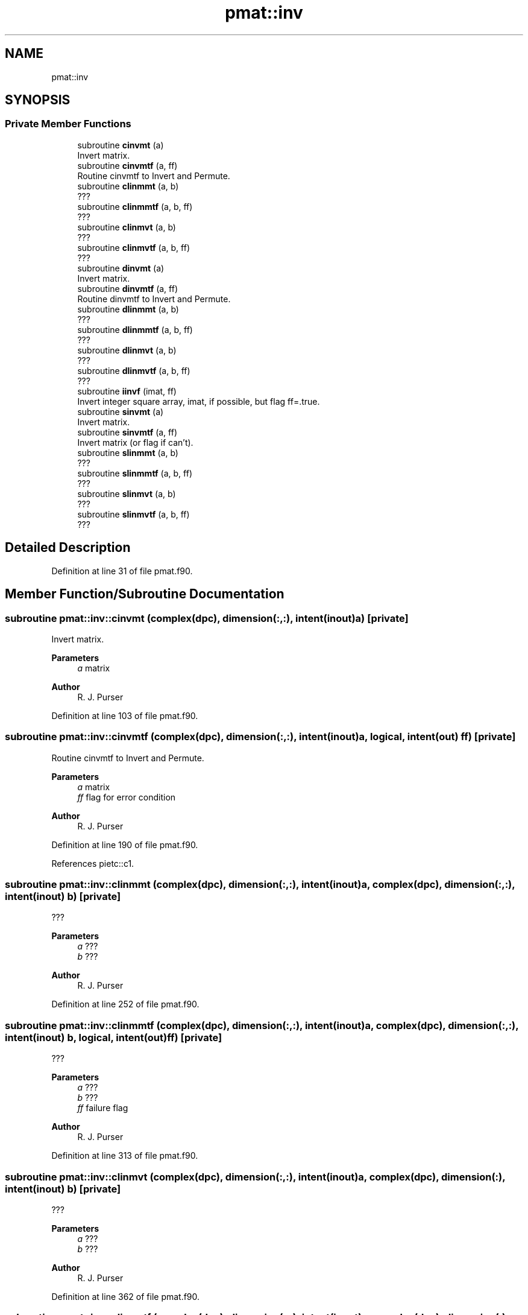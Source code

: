.TH "pmat::inv" 3 "Thu Mar 25 2021" "Version 1.0.0" "grid_tools" \" -*- nroff -*-
.ad l
.nh
.SH NAME
pmat::inv
.SH SYNOPSIS
.br
.PP
.SS "Private Member Functions"

.in +1c
.ti -1c
.RI "subroutine \fBcinvmt\fP (a)"
.br
.RI "Invert matrix\&. "
.ti -1c
.RI "subroutine \fBcinvmtf\fP (a, ff)"
.br
.RI "Routine cinvmtf to Invert and Permute\&. "
.ti -1c
.RI "subroutine \fBclinmmt\fP (a, b)"
.br
.RI "??? "
.ti -1c
.RI "subroutine \fBclinmmtf\fP (a, b, ff)"
.br
.RI "??? "
.ti -1c
.RI "subroutine \fBclinmvt\fP (a, b)"
.br
.RI "??? "
.ti -1c
.RI "subroutine \fBclinmvtf\fP (a, b, ff)"
.br
.RI "??? "
.ti -1c
.RI "subroutine \fBdinvmt\fP (a)"
.br
.RI "Invert matrix\&. "
.ti -1c
.RI "subroutine \fBdinvmtf\fP (a, ff)"
.br
.RI "Routine dinvmtf to Invert and Permute\&. "
.ti -1c
.RI "subroutine \fBdlinmmt\fP (a, b)"
.br
.RI "??? "
.ti -1c
.RI "subroutine \fBdlinmmtf\fP (a, b, ff)"
.br
.RI "??? "
.ti -1c
.RI "subroutine \fBdlinmvt\fP (a, b)"
.br
.RI "??? "
.ti -1c
.RI "subroutine \fBdlinmvtf\fP (a, b, ff)"
.br
.RI "??? "
.ti -1c
.RI "subroutine \fBiinvf\fP (imat, ff)"
.br
.RI "Invert integer square array, imat, if possible, but flag ff=\&.true\&. "
.ti -1c
.RI "subroutine \fBsinvmt\fP (a)"
.br
.RI "Invert matrix\&. "
.ti -1c
.RI "subroutine \fBsinvmtf\fP (a, ff)"
.br
.RI "Invert matrix (or flag if can't)\&. "
.ti -1c
.RI "subroutine \fBslinmmt\fP (a, b)"
.br
.RI "??? "
.ti -1c
.RI "subroutine \fBslinmmtf\fP (a, b, ff)"
.br
.RI "??? "
.ti -1c
.RI "subroutine \fBslinmvt\fP (a, b)"
.br
.RI "??? "
.ti -1c
.RI "subroutine \fBslinmvtf\fP (a, b, ff)"
.br
.RI "??? "
.in -1c
.SH "Detailed Description"
.PP 
Definition at line 31 of file pmat\&.f90\&.
.SH "Member Function/Subroutine Documentation"
.PP 
.SS "subroutine pmat::inv::cinvmt (complex(dpc), dimension(:,:), intent(inout) a)\fC [private]\fP"

.PP
Invert matrix\&. 
.PP
\fBParameters\fP
.RS 4
\fIa\fP matrix 
.RE
.PP
\fBAuthor\fP
.RS 4
R\&. J\&. Purser 
.RE
.PP

.PP
Definition at line 103 of file pmat\&.f90\&.
.SS "subroutine pmat::inv::cinvmtf (complex(dpc), dimension(:,:), intent(inout) a, logical, intent(out) ff)\fC [private]\fP"

.PP
Routine cinvmtf to Invert and Permute\&. 
.PP
\fBParameters\fP
.RS 4
\fIa\fP matrix 
.br
\fIff\fP flag for error condition 
.RE
.PP
\fBAuthor\fP
.RS 4
R\&. J\&. Purser 
.RE
.PP

.PP
Definition at line 190 of file pmat\&.f90\&.
.PP
References pietc::c1\&.
.SS "subroutine pmat::inv::clinmmt (complex(dpc), dimension(:,:), intent(inout) a, complex(dpc), dimension(:,:), intent(inout) b)\fC [private]\fP"

.PP
??? 
.PP
\fBParameters\fP
.RS 4
\fIa\fP ??? 
.br
\fIb\fP ??? 
.RE
.PP
\fBAuthor\fP
.RS 4
R\&. J\&. Purser 
.RE
.PP

.PP
Definition at line 252 of file pmat\&.f90\&.
.SS "subroutine pmat::inv::clinmmtf (complex(dpc), dimension(:,:), intent(inout) a, complex(dpc), dimension(:,:), intent(inout) b, logical, intent(out) ff)\fC [private]\fP"

.PP
??? 
.PP
\fBParameters\fP
.RS 4
\fIa\fP ??? 
.br
\fIb\fP ??? 
.br
\fIff\fP failure flag 
.RE
.PP
\fBAuthor\fP
.RS 4
R\&. J\&. Purser 
.RE
.PP

.PP
Definition at line 313 of file pmat\&.f90\&.
.SS "subroutine pmat::inv::clinmvt (complex(dpc), dimension(:,:), intent(inout) a, complex(dpc), dimension(:), intent(inout) b)\fC [private]\fP"

.PP
??? 
.PP
\fBParameters\fP
.RS 4
\fIa\fP ??? 
.br
\fIb\fP ??? 
.RE
.PP
\fBAuthor\fP
.RS 4
R\&. J\&. Purser 
.RE
.PP

.PP
Definition at line 362 of file pmat\&.f90\&.
.SS "subroutine pmat::inv::clinmvtf (complex(dpc), dimension(:,:), intent(inout) a, complex(dpc), dimension(:), intent(inout) b, logical, intent(out) ff)\fC [private]\fP"

.PP
??? 
.PP
\fBParameters\fP
.RS 4
\fIa\fP ??? 
.br
\fIb\fP ??? 
.br
\fIff\fP failure flag 
.RE
.PP
\fBAuthor\fP
.RS 4
R\&. J\&. Purser 
.RE
.PP

.PP
Definition at line 420 of file pmat\&.f90\&.
.SS "subroutine pmat::inv::dinvmt (real(dp), dimension(:,:), intent(inout) a)\fC [private]\fP"

.PP
Invert matrix\&. 
.PP
\fBParameters\fP
.RS 4
\fIa\fP matrix 
.RE
.PP
\fBAuthor\fP
.RS 4
R\&. J\&. Purser 
.RE
.PP

.PP
Definition at line 92 of file pmat\&.f90\&.
.SS "subroutine pmat::inv::dinvmtf (real(dp), dimension(:,:), intent(inout) a, logical, intent(out) ff)\fC [private]\fP"

.PP
Routine dinvmtf to Invert and Permute\&. 
.PP
\fBParameters\fP
.RS 4
\fIa\fP matrix 
.br
\fIff\fP flag for error condition 
.RE
.PP
\fBAuthor\fP
.RS 4
R\&. J\&. Purser 
.RE
.PP

.PP
Definition at line 153 of file pmat\&.f90\&.
.SS "subroutine pmat::inv::dlinmmt (real(dp), dimension(:,:), intent(inout) a, real(dp), dimension(:,:), intent(inout) b)\fC [private]\fP"

.PP
??? 
.PP
\fBParameters\fP
.RS 4
\fIa\fP ??? 
.br
\fIb\fP ??? 
.RE
.PP
\fBAuthor\fP
.RS 4
R\&. J\&. Purser 
.RE
.PP

.PP
Definition at line 240 of file pmat\&.f90\&.
.SS "subroutine pmat::inv::dlinmmtf (real(dp), dimension(:,:), intent(inout) a, real(dp), dimension(:,:), intent(inout) b, logical, intent(out) ff)\fC [private]\fP"

.PP
??? 
.PP
\fBParameters\fP
.RS 4
\fIa\fP ??? 
.br
\fIb\fP ??? 
.br
\fIff\fP failure flag 
.RE
.PP
\fBAuthor\fP
.RS 4
R\&. J\&. Purser 
.RE
.PP

.PP
Definition at line 289 of file pmat\&.f90\&.
.SS "subroutine pmat::inv::dlinmvt (real(dp), dimension(:,:), intent(inout) a, real(dp), dimension(:), intent(inout) b)\fC [private]\fP"

.PP
??? 
.PP
\fBParameters\fP
.RS 4
\fIa\fP ??? 
.br
\fIb\fP ??? 
.RE
.PP
\fBAuthor\fP
.RS 4
R\&. J\&. Purser 
.RE
.PP

.PP
Definition at line 349 of file pmat\&.f90\&.
.SS "subroutine pmat::inv::dlinmvtf (real(dp), dimension(:,:), intent(inout) a, real(dp), dimension(:), intent(inout) b, logical, intent(out) ff)\fC [private]\fP"

.PP
??? 
.PP
\fBParameters\fP
.RS 4
\fIa\fP ??? 
.br
\fIb\fP ??? 
.br
\fIff\fP failure flag 
.RE
.PP
\fBAuthor\fP
.RS 4
R\&. J\&. Purser 
.RE
.PP

.PP
Definition at line 398 of file pmat\&.f90\&.
.SS "subroutine pmat::inv::iinvf (integer(spi), dimension(:,:), intent(inout) imat, logical, intent(out) ff)\fC [private]\fP"

.PP
Invert integer square array, imat, if possible, but flag ff=\&.true\&. if not possible\&. (Determinant of imat must be +1 or -1
.PP
\fBParameters\fP
.RS 4
\fIimat\fP integer square array 
.br
\fIff\fP error flag 
.RE
.PP
\fBAuthor\fP
.RS 4
R\&. J\&. Purser 
.RE
.PP

.PP
Definition at line 442 of file pmat\&.f90\&.
.PP
References pietc::t\&.
.SS "subroutine pmat::inv::sinvmt (real(sp), dimension(:,:), intent(inout) a)\fC [private]\fP"

.PP
Invert matrix\&. 
.PP
\fBParameters\fP
.RS 4
\fIa\fP matrix 
.RE
.PP
\fBAuthor\fP
.RS 4
R\&. J\&. Purser 
.RE
.PP

.PP
Definition at line 81 of file pmat\&.f90\&.
.SS "subroutine pmat::inv::sinvmtf (real(sp), dimension(:,:), intent(inout) a, logical, intent(out) ff)\fC [private]\fP"

.PP
Invert matrix (or flag if can't)\&. 
.PP
\fBParameters\fP
.RS 4
\fIa\fP matrix 
.br
\fIff\fP flag for error condition 
.RE
.PP
\fBAuthor\fP
.RS 4
R\&. J\&. Purser 
.RE
.PP

.PP
Definition at line 115 of file pmat\&.f90\&.
.SS "subroutine pmat::inv::slinmmt (real(sp), dimension(:,:), intent(inout) a, real(sp), dimension(:,:), intent(inout) b)\fC [private]\fP"

.PP
??? 
.PP
\fBParameters\fP
.RS 4
\fIa\fP ??? 
.br
\fIb\fP ??? 
.RE
.PP
\fBAuthor\fP
.RS 4
R\&. J\&. Purser 
.RE
.PP

.PP
Definition at line 228 of file pmat\&.f90\&.
.SS "subroutine pmat::inv::slinmmtf (real(sp), dimension(:,:), intent(inout) a, real(sp), dimension(:,:), intent(inout) b, logical, intent(out) ff)\fC [private]\fP"

.PP
??? 
.PP
\fBParameters\fP
.RS 4
\fIa\fP ??? 
.br
\fIb\fP ??? 
.br
\fIff\fP failure flag 
.RE
.PP
\fBAuthor\fP
.RS 4
R\&. J\&. Purser 
.RE
.PP

.PP
Definition at line 265 of file pmat\&.f90\&.
.SS "subroutine pmat::inv::slinmvt (real(sp), dimension(:,:), intent(inout) a, real(sp), dimension(:), intent(inout) b)\fC [private]\fP"

.PP
??? 
.PP
\fBParameters\fP
.RS 4
\fIa\fP ??? 
.br
\fIb\fP ??? 
.RE
.PP
\fBAuthor\fP
.RS 4
R\&. J\&. Purser 
.RE
.PP

.PP
Definition at line 336 of file pmat\&.f90\&.
.SS "subroutine pmat::inv::slinmvtf (real(sp), dimension(:,:), intent(inout) a, real(sp), dimension(:), intent(inout) b, logical, intent(out) ff)\fC [private]\fP"

.PP
??? 
.PP
\fBParameters\fP
.RS 4
\fIa\fP ??? 
.br
\fIb\fP ??? 
.br
\fIff\fP failure flag 
.RE
.PP
\fBAuthor\fP
.RS 4
R\&. J\&. Purser 
.RE
.PP

.PP
Definition at line 376 of file pmat\&.f90\&.

.SH "Author"
.PP 
Generated automatically by Doxygen for grid_tools from the source code\&.

